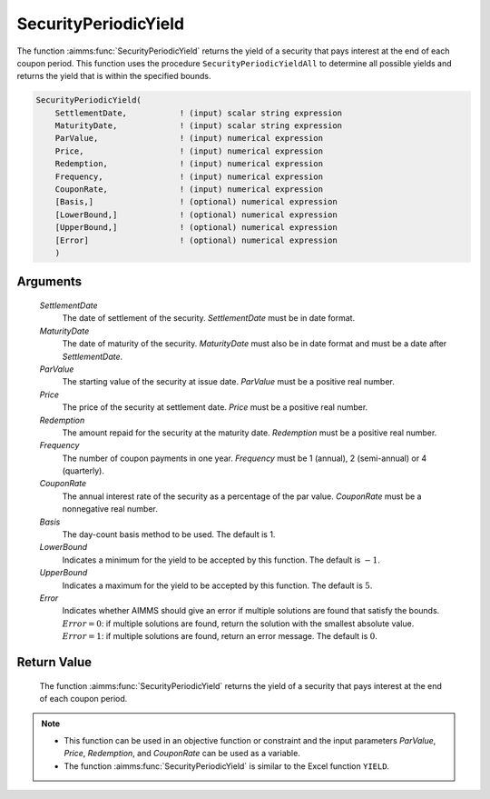 .. aimms:function:: SecurityPeriodicYield(SettlementDate, MaturityDate, ParValue, Price, Redemption, Frequency, CouponRate, Basis, LowerBound, UpperBound, Error)

.. _SecurityPeriodicYield:

SecurityPeriodicYield
=====================

The function :aimms:func:`SecurityPeriodicYield` returns the yield of a security
that pays interest at the end of each coupon period. This function uses
the procedure ``SecurityPeriodicYieldAll`` to determine all possible
yields and returns the yield that is within the specified bounds.

.. code-block:: aimms

    SecurityPeriodicYield(
        SettlementDate,           ! (input) scalar string expression
        MaturityDate,             ! (input) scalar string expression
        ParValue,                 ! (input) numerical expression
        Price,                    ! (input) numerical expression
        Redemption,               ! (input) numerical expression
        Frequency,                ! (input) numerical expression
        CouponRate,               ! (input) numerical expression
        [Basis,]                  ! (optional) numerical expression
        [LowerBound,]             ! (optional) numerical expression
        [UpperBound,]             ! (optional) numerical expression
        [Error]                   ! (optional) numerical expression
        )

Arguments
---------

    *SettlementDate*
        The date of settlement of the security. *SettlementDate* must be in date
        format.

    *MaturityDate*
        The date of maturity of the security. *MaturityDate* must also be in
        date format and must be a date after *SettlementDate*.

    *ParValue*
        The starting value of the security at issue date. *ParValue* must be a
        positive real number.

    *Price*
        The price of the security at settlement date. *Price* must be a positive
        real number.

    *Redemption*
        The amount repaid for the security at the maturity date. *Redemption*
        must be a positive real number.

    *Frequency*
        The number of coupon payments in one year. *Frequency* must be 1
        (annual), 2 (semi-annual) or 4 (quarterly).

    *CouponRate*
        The annual interest rate of the security as a percentage of the par
        value. *CouponRate* must be a nonnegative real number.

    *Basis*
        The day-count basis method to be used. The default is 1.

    *LowerBound*
        Indicates a minimum for the yield to be accepted by this function. The
        default is :math:`-1`.

    *UpperBound*
        Indicates a maximum for the yield to be accepted by this function. The
        default is :math:`5`.

    *Error*
        Indicates whether AIMMS should give an error if multiple solutions are
        found that satisfy the bounds. :math:`Error = 0`: if multiple solutions
        are found, return the solution with the smallest absolute value.
        :math:`Error = 1`: if multiple solutions are found, return an error
        message. The default is :math:`0`.

Return Value
------------

    The function :aimms:func:`SecurityPeriodicYield` returns the yield of a security
    that pays interest at the end of each coupon period.

.. note::

    -  This function can be used in an objective function or constraint and
       the input parameters *ParValue*, *Price*, *Redemption*, and
       *CouponRate* can be used as a variable.

    -  The function :aimms:func:`SecurityPeriodicYield` is similar to the Excel
       function ``YIELD``.

.. seealso::

    Day count basis :ref:`methods<ff.dcb>`. General :ref:`equations<ff.sec.coupn>` for securities with multiple coupons.
